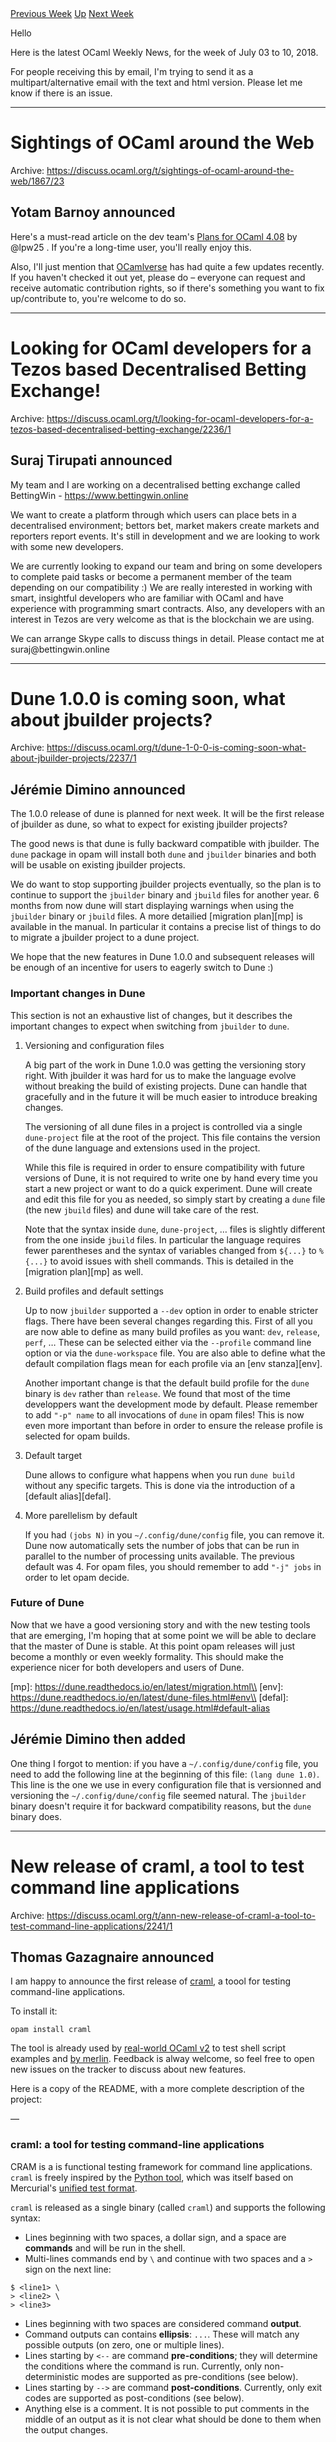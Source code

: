 #+OPTIONS: ^:nil
#+OPTIONS: html-postamble:nil
#+OPTIONS: num:nil
#+OPTIONS: toc:nil
#+OPTIONS: author:nil
#+HTML_HEAD: <style type="text/css">#table-of-contents h2 { display: none } .title { display: none } .authorname { text-align: right }</style>
#+TITLE: OCaml Weekly News
[[http://alan.petitepomme.net/cwn/2018.07.03.html][Previous Week]] [[http://alan.petitepomme.net/cwn/index.html][Up]] [[http://alan.petitepomme.net/cwn/2018.07.17.html][Next Week]]

Hello

Here is the latest OCaml Weekly News, for the week of July 03 to 10, 2018.

For people receiving this by email, I'm trying to send it as a multipart/alternative email with the text and html version. Please let me know if there is an issue.

#+TOC: headlines 1


-----

* Sightings of OCaml around the Web
:PROPERTIES:
:CUSTOM_ID: 1
:END:
Archive: https://discuss.ocaml.org/t/sightings-of-ocaml-around-the-web/1867/23

** Yotam Barnoy announced


Here's a must-read article on the dev team's [[https://blog.janestreet.com/plans-for-ocaml-408/][Plans for OCaml 4.08]] by @lpw25 . If you're a long-time user, you'll really enjoy this.

Also, I'll just mention that [[https://ocamlverse.github.io/][OCamlverse]] has had
quite a few updates recently. If you haven't checked it out yet, please do --
everyone can request and receive automatic contribution rights, so if there's
something you want to fix up/contribute to, you're welcome to do so.
      



-----

* Looking for OCaml developers for a Tezos based Decentralised Betting Exchange!
:PROPERTIES:
:CUSTOM_ID: 2
:END:
Archive: https://discuss.ocaml.org/t/looking-for-ocaml-developers-for-a-tezos-based-decentralised-betting-exchange/2236/1

** Suraj Tirupati announced


My team and I are working on a decentralised betting exchange called BettingWin - https://www.bettingwin.online

We want to create a platform through which users can place bets in a
decentralised environment; bettors bet, market makers create markets and
reporters report events. It's still in development and we are looking to work
with some new developers.

We are currently looking to expand our team and bring on some developers to
complete paid tasks or become a permanent member of the team depending on our
compatibility :) We are really interested in working with smart, insightful
developers who are familiar with OCaml and have experience with programming
smart contracts. Also, any developers with an interest in Tezos are very welcome
as that is the blockchain we are using.

We can arrange Skype calls to discuss things in detail. Please contact me at suraj@bettingwin.online 
      



-----

* Dune 1.0.0 is coming soon, what about jbuilder projects?
:PROPERTIES:
:CUSTOM_ID: 3
:END:
Archive: https://discuss.ocaml.org/t/dune-1-0-0-is-coming-soon-what-about-jbuilder-projects/2237/1

** Jérémie Dimino announced


The 1.0.0 release of dune is planned for next week. It will be the first release of jbuilder as dune, so what to expect for existing jbuilder projects?

The good news is that dune is fully backward compatible with jbuilder. The ~dune~ package in opam will install both ~dune~ and ~jbuilder~ binaries and both will be usable on existing jbuilder projects.

We do want to stop supporting jbuilder projects eventually, so the plan is to
continue to support the ~jbuilder~ binary and ~jbuild~ files for another year. 6
months from now dune will start displaying warnings when using the ~jbuilder~
binary or ~jbuild~ files. A more detailied [migration plan][mp] is available in
the manual. In particular it contains a precise list of things to do to migrate
a jbuilder project to a dune project.

We hope that the new features in Dune 1.0.0 and subsequent releases will be enough of an incentive for users to eagerly switch to Dune :)

*** Important changes in Dune

This section is not an exhaustive list of changes, but it describes the important changes to expect when switching from ~jbuilder~ to ~dune~.

**** Versioning and configuration files

A big part of the work in Dune 1.0.0 was getting the versioning story right.
With jbuilder it was hard for us to make the language evolve without breaking
the build of existing projects. Dune can handle that gracefully and in the
future it will be much easier to introduce breaking changes.

The versioning of all dune files in a project is controlled via a single
~dune-project~ file at the root of the project. This file contains the version
of the dune language and extensions used in the project.

While this file is required in order to ensure compatibility with future
versions of Dune, it is not required to write one by hand every time you start a
new project or want to do a quick experiment. Dune will create and edit this
file for you as needed, so simply start by creating a ~dune~ file (the new
~jbuild~ files) and dune will take care of the rest.

Note that the syntax inside ~dune~, ~dune-project~, ... files is slightly
different from the one inside ~jbuild~ files. In particular the language
requires fewer parentheses and the syntax of variables changed from ~${...}~ to
~%{...}~ to avoid issues with shell commands. This is detailed in the [migration
plan][mp] as well.

**** Build profiles and default settings

Up to now ~jbuilder~ supported a ~--dev~ option in order to enable stricter
flags. There have been several changes regarding this. First of all you are now
able to define as many build profiles as you want: ~dev~, ~release~, ~perf~, ...
These can be selected either via the ~--profile~ command line option or via the
~dune-workspace~ file. You are also able to define what the default compilation
flags mean for each profile via an [env stanza][env].

Another important change is that the default build profile for the ~dune~ binary
is ~dev~ rather than ~release~. We found that most of the time developpers want
the development mode by default. Please remember to add ~"-p" name~ to all
invocations of ~dune~ in opam files! This is now even more important than before
in order to ensure the release profile is selected for opam builds.

**** Default target

Dune allows to configure what happens when you run ~dune build~ without any specific targets. This is done via the introduction of a [default alias][defal].

**** More parellelism by default

If you had ~(jobs N)~ in you ~~/.config/dune/config~ file, you can remove it.
Dune now automatically sets the number of jobs that can be run in parallel to
the number of processing units available. The previous default was 4. For opam
files, you should remember to add ~"-j" jobs~ in order to let opam decide.

*** Future of Dune

Now that we have a good versioning story and with the new testing tools that are
emerging, I'm hoping that at some point we will be able to declare that the
master of Dune is stable. At this point opam releases will just become a monthly
or even weekly formality. This should make the experience nicer for both
developers and users of Dune.

[mp]:    https://dune.readthedocs.io/en/latest/migration.html\\
[env]:   https://dune.readthedocs.io/en/latest/dune-files.html#env\\
[defal]: https://dune.readthedocs.io/en/latest/usage.html#default-alias
      

** Jérémie Dimino then added


One thing I forgot to mention: if you have a ~~/.config/dune/config~ file, you
need to add the following line at the beginning of this file: ~(lang dune 1.0)~.
This line is the one we use in every configuration file that is versionned and
versioning the ~~/.config/dune/config~ file seemed natural. The ~jbuilder~
binary doesn't require it for backward compatibility reasons, but the ~dune~
binary does.
      



-----

* New release of craml, a tool to test command line applications
:PROPERTIES:
:CUSTOM_ID: 4
:END:
Archive: https://discuss.ocaml.org/t/ann-new-release-of-craml-a-tool-to-test-command-line-applications/2241/1

** Thomas Gazagnaire announced


I am happy to announce the first release of [[https://github.com/realworldocaml/craml][craml]], a toool for testing command-line applications.

To install it:

#+begin_src shell
   opam install craml
#+end_src

The tool is already used by [[https://github.com/realworldocaml/book/blob/master/examples/code/json/build_github_atd.sh][real-world OCaml v2]] to test shell script examples and [[https://github.com/ocaml/merlin/blob/master/tests/type-expr/test.t][by merlin]]. Feedback is alway welcome, so feel free to open new issues on the tracker to discuss about new features.

Here is a copy of the README, with a more complete description of the project:

---

*** craml: a tool for testing command-line applications

CRAM is a is functional testing framework for command line applications. ~craml~ is freely inspired by the [[https://bitheap.org/cram/][Python tool]], which was itself based on Mercurial's [[https://www.selenic.com/blog/?p=663][unified test format]].

~craml~ is released as a single binary (called ~craml~) and supports the following syntax:

- Lines beginning with two spaces, a dollar sign, and a space are  *commands* and will be run in the shell.
- Multi-lines commands end by ~\~ and continue with two spaces and  a ~>~ sign on the next line:
#+begin_src shell
  $ <line1> \
  > <line2> \
  > <line3>
#+end_src
- Lines beginning with two spaces are considered command *output*.
- Command outputs can contains *ellipsis*: ~...~. These will match any possible outputs (on zero, one or multiple lines).
- Lines starting by ~<--~ are command *pre-conditions*; they will determine the conditions where the command is run. Currently, only non-deterministic modes are supported as pre-conditions (see below).
- Lines starting by ~-->~ are command *post-conditions*. Currently, only exit codes are supported as post-conditions (see below).
- Anything else is a comment. It is not possible to put comments in the middle of an output as it is not clear what should be done to them when the output changes.

To run the tests described in a ~<file>~, use ~craml <file>~. This will run all
the commands in sequence and will generated ~<file>.corrected~ if one of the
output do not match the expected command outputs.

**** Non-deterministic Outputs

~craml~ supports non-deterministic outputs:

#+begin_src shell
<-- non-deterministic
  $ <command>
  <output>
#+end_src

In that case, ~craml <file>~ will run the command but will not generate
~<file>.corrected~ if the new output differs from the one described in the file.
Use ~craml --non-deterministic <file>~ to come back to the default behaviour.

**** Non-deterministic Commands

~craml~ supports non-deterministic outputs:

#+begin_src shell
<-- non-deterministic [skip]
  $ <command>
  <output>
#+end_src

In that case, ~craml <file>~ will *not* run the command. Use ~craml --non-deterministic <file>~ to come back to the default behaviour.

**** Exit Codes

~craml~ tests exit codes:

#+begin_src shell
  $ <command>
  <output>
--> exit 10
#+end_src

If ~<command>~ does not exit with code 10, then ~craml <file>~ will generate ~<file>.corrected~ with the right exit code. Note that ~@@ exit 0~ will not be displayed.
      

** Perry E. Metzger said and Daniel Bünzli replied


> Just a small request: I note that the README, which many users will never see on installing from opam,

Also note that an ~odig readme craml~ will do.
      



-----

* How to read/understand function signature with GADT?
:PROPERTIES:
:CUSTOM_ID: 5
:END:
Archive: https://discuss.ocaml.org/t/how-to-read-understand-function-signature-with-gadt/2250/1

** Volodymyr Melnyk asked


For example, given the code:

#+begin_src ocaml
let rec eval : type a . a term -> a = ...
#+end_src

How to read/understand this part: ~type a . a term -> a~? What does the dot here mean? Why should we define type ~a~ in the function's signature?
      

** octachron


There is two things going on simultaneously here. The first is that GADTs can only add equation to abstract types in a pattern matching. For instance, let's consider the toy example

#+begin_src ocaml
type a = Tag_a
type b = Tag_b
type _ t =
  | A: a t
  | B: b t
#+end_src

then 

#+begin_src ocaml
let to_string = function
  | A -> "a"
  | B -> "b"
#+end_src
yields a type error
#+begin_example
> Error: This pattern matches values of type b t
       but a pattern was expected which matches values of type a t
       Type b is not compatible with type a
#+end_example

because the type of the argument was inferred to ~a t~ in the first branch of the pattern matching.

The solution is to make the type phantom parameter of ~t~ a locally abstract type in ~to_string~. 

#+begin_src ocaml
let to_string (type t) (x: t) = match x with
  | A -> "a"
  | B -> "b"
#+end_src
The notation ~(type t)~ introduces a local abstract type named ~t~, since the type is abstract, it can be refined to different types in  the branches of the pattern matching.

The second point is that recursive function involving GADTs often needs to be recursive polymorphic.
For instance, with a toy langage,

#+begin_src ocaml
type _ term  =
  | Bool : bool -> bool term
  | Int : int -> int term
  | If : bool term * 'a term * 'a term -> 'a term
#+end_src
an eval function would look like

#+begin_src ocaml
let rec eval (type t) (x:t term): t = match x with
| Bool b -> b
| Int x -> x
| If (cond,then',else') -> if eval cond then eval then' else eval else'
#+end_src
but in the ~If~ branch ~eval~ is called with an argument of a different types, which result in a type error 

#+begin_example
> Error: This expression has type t term but an expression was expected of type
         bool term
#+end_example

on the first call with a different value for the ~term~ type parameter.
The  long-winded solution here is to add an explicit polymorphic annotation and then introduce
locally abstract types

#+begin_src ocaml
let rec eval: 't. 't term -> 't = fun (type t) (x: t term): t -> match x with
| Bool b -> b
| Int x -> x
| If (cond,then',else') -> if eval cond then eval then' else eval else'
#+end_src
Since this is a bit of a mouthful, there is shorter variant that directly combines explicit polymorphic annotation with locally abstract types:

#+begin_src ocaml
let rec eval: type t. t term -> t = function
| Bool b -> b
| Int x -> x
| If (cond,then',else') -> if eval cond then eval then' else eval else'
#+end_src
Here ~type t. … ~ declares ~t~ as both a locally abstract types and makes it explicitly polymorphic.
      



-----

* Format module from the Standard Library
:PROPERTIES:
:CUSTOM_ID: 6
:END:
Archive: https://discuss.ocaml.org/t/format-module-from-the-standard-library/2254/1

** cloudyhug asked


Hello everyone. Does any of you know where I can find a decent tutorial for the
OCaml Format module ? I cannot figure out how to use it, and the few things I
have found are the documentation and the official tutorial, which are explicit
but not clear at all. I have spent the last 30 minutes trying to understand it,
in vain.
      

** Gabriel Radanne replied


I would recommend reading this blog post: https://cedeela.fr/format-all-the-data-structures.html

For understanding boxes, see https://ocaml.org/learn/tutorials/format.html
      

** Martin Jambon also replied


If that's an option for you, I'd suggest using
[[https://github.com/mjambon/easy-format][easy-format]]. There's a [[https://mjambon.github.io/mjambon2016/easy_format_example.html][complete
example here]]
with various ways to format the same thing.
      



-----

* First release of mastodon-archive-viewer (0.1)
:PROPERTIES:
:CUSTOM_ID: 7
:END:
Archive: https://discuss.ocaml.org/t/ann-first-release-of-mastodon-archive-viewer-0-1/2257/1

** Kate announced


[[https://joinmastodon.org/][Mastodon]] is a decentralized social network similar to Twitter.

One of its many features is to allow people to get their archive as a way to
save their posts history in case one server is seized, crashed, or temporary
down. It is also useful in case you want to delete an old account but still want
to keep its archive.

Here I present you
[[https://github.com/kit-ty-kate/mastodon-archive-viewer][mastodon-archive-viewer]]
which is a tool that takes a mastodon archive, previously exported, downloaded
and extracted and gives you an offline web view of it.

If you want to give it a try, mastodon-archive-viewer is now available on opam, and comes with a filter system to view only parts of your archive.
#+begin_src shell
opam install mastodon-archive-viewer
cd <archive-directory-previously-extracted>
mastodon-archive-viewer outbox.json > archive.html
#+end_src

For the moment this tool is in an early stage of development so don't hesitate to report bugs or feature requires on the issues tracker.

Happy tooting!

PS: if you are interested in using Mastodon, perhaps a legit choice of instance might be [[https://functional.cafe][functional.cafe]], for example :slight_smile:
      



-----

* Other OCaml News
:PROPERTIES:
:CUSTOM_ID: 8
:END:
** From the ocamlcore planet blog


Here are links from many OCaml blogs aggregated at [[http://ocaml.org/community/planet/][OCaml Planet]].

- [[https://coq.inria.fr/news/146.html][Coq 8.8.1 is out]]
      



-----

* Old CWN
:PROPERTIES:
:UNNUMBERED: t
:END:

If you happen to miss a CWN, you can [[mailto:alan.schmitt@polytechnique.org][send me a message]] and I'll mail it to you, or go take a look at [[http://alan.petitepomme.net/cwn/][the archive]] or the [[http://alan.petitepomme.net/cwn/cwn.rss][RSS feed of the archives]].

If you also wish to receive it every week by mail, you may subscribe [[http://lists.idyll.org/listinfo/caml-news-weekly/][online]].
-----
#+BEGIN_authorname
[[http://alan.petitepomme.net/][Alan Schmitt]]
#+END_authorname
